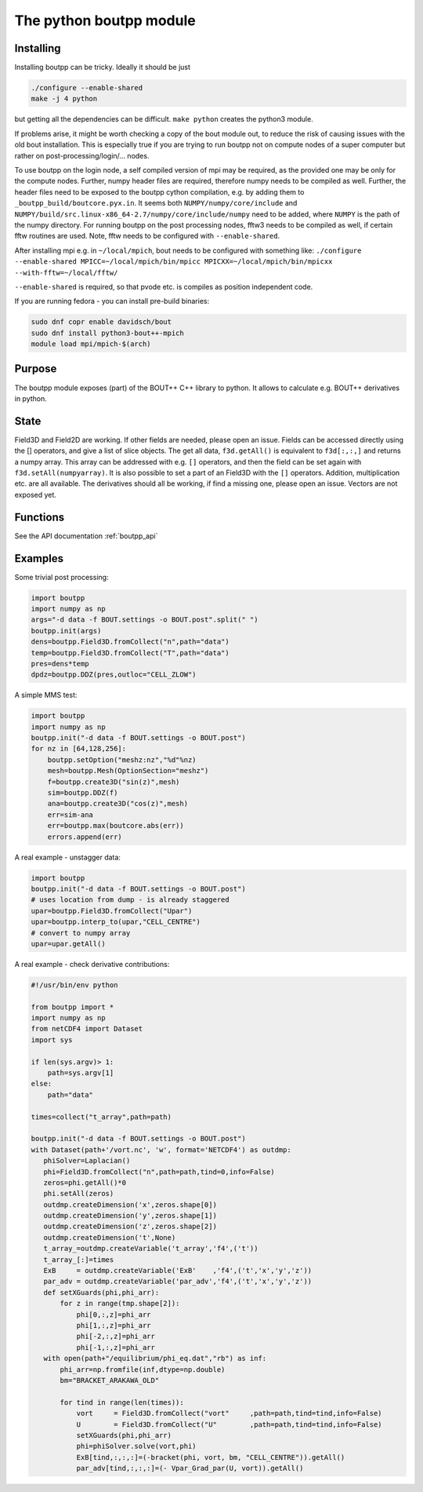 The python boutpp module
==========================

Installing
----------

Installing boutpp can be tricky.
Ideally it should be just

.. code-block:: bash

   ./configure --enable-shared
   make -j 4 python


but getting all the
dependencies can be difficult.
``make python`` creates the python3 module.

If problems arise, it might be worth checking a copy of the bout
module out, to reduce the risk of causing issues with the old bout
installation. This is especially true if you are trying to run
boutpp not on compute nodes of a super computer but rather on
post-processing/login/... nodes.

To use boutpp on the login node, a self compiled version of mpi may be
required, as the provided one may be only for the compute nodes.
Further, numpy header files are required, therefore numpy needs to be
compiled as well.
Further, the header files need to be exposed to the boutpp cython
compilation, e.g. by adding them to ``_boutpp_build/boutcore.pyx.in``.
It seems both ``NUMPY/numpy/core/include`` and
``NUMPY/build/src.linux-x86_64-2.7/numpy/core/include/numpy`` need to be
added, where ``NUMPY`` is the path of the numpy directory.
For running boutpp on the post processing nodes, fftw3 needs to be
compiled as well, if certain fftw routines are used. Note, fftw needs
to be configured with ``--enable-shared``.

After installing mpi e.g. in ``~/local/mpich``, bout needs to be
configured with something like:
``./configure --enable-shared MPICC=~/local/mpich/bin/mpicc MPICXX=~/local/mpich/bin/mpicxx --with-fftw=~/local/fftw/``

``--enable-shared`` is required, so that pvode etc. is compiles as position
independent code.

If you are running fedora - you can install pre-build binaries:

.. code-block:: bash

   sudo dnf copr enable davidsch/bout
   sudo dnf install python3-bout++-mpich
   module load mpi/mpich-$(arch)


Purpose
-------

The boutpp module exposes (part) of the BOUT++ C++ library to python.
It allows to calculate e.g. BOUT++ derivatives in python.

State
-----
Field3D and Field2D are working. If other fields are needed, please open an issue.
Fields can be accessed directly using the [] operators, and give a list of slice objects.
The get all data, ``f3d.getAll()`` is equivalent to ``f3d[:,:,]`` and returns a numpy array.
This array can be addressed with
e.g. ``[]`` operators, and then the field can be set again with
``f3d.setAll(numpyarray)``.
It is also possible to set a part of an Field3D with the ``[]`` operators.
Addition, multiplication etc. are all available.
The derivatives should all be working, if find a missing one, please open an issue.
Vectors are not exposed yet.

Functions
---------

See the API documentation :ref:`boutpp_api`

Examples
--------
Some trivial post processing:

.. code-block:: python

   import boutpp
   import numpy as np
   args="-d data -f BOUT.settings -o BOUT.post".split(" ")
   boutpp.init(args)
   dens=boutpp.Field3D.fromCollect("n",path="data")
   temp=boutpp.Field3D.fromCollect("T",path="data")
   pres=dens*temp
   dpdz=boutpp.DDZ(pres,outloc="CELL_ZLOW")



A simple MMS test:

.. code-block:: python

   import boutpp
   import numpy as np
   boutpp.init("-d data -f BOUT.settings -o BOUT.post")
   for nz in [64,128,256]:
       boutpp.setOption("meshz:nz","%d"%nz)
       mesh=boutpp.Mesh(OptionSection="meshz")
       f=boutpp.create3D("sin(z)",mesh)
       sim=boutpp.DDZ(f)
       ana=boutpp.create3D("cos(z)",mesh)
       err=sim-ana
       err=boutpp.max(boutcore.abs(err))
       errors.append(err)


A real example - unstagger data:

.. code-block:: python

   import boutpp
   boutpp.init("-d data -f BOUT.settings -o BOUT.post")
   # uses location from dump - is already staggered
   upar=boutpp.Field3D.fromCollect("Upar")
   upar=boutpp.interp_to(upar,"CELL_CENTRE")
   # convert to numpy array
   upar=upar.getAll()


A real example - check derivative contributions:

.. code-block:: python

   #!/usr/bin/env python

   from boutpp import *
   import numpy as np
   from netCDF4 import Dataset
   import sys

   if len(sys.argv)> 1:
       path=sys.argv[1]
   else:
       path="data"

   times=collect("t_array",path=path)

   boutpp.init("-d data -f BOUT.settings -o BOUT.post")
   with Dataset(path+'/vort.nc', 'w', format='NETCDF4') as outdmp:
      phiSolver=Laplacian()
      phi=Field3D.fromCollect("n",path=path,tind=0,info=False)
      zeros=phi.getAll()*0
      phi.setAll(zeros)
      outdmp.createDimension('x',zeros.shape[0])
      outdmp.createDimension('y',zeros.shape[1])
      outdmp.createDimension('z',zeros.shape[2])
      outdmp.createDimension('t',None)
      t_array_=outdmp.createVariable('t_array','f4',('t'))
      t_array_[:]=times
      ExB     = outdmp.createVariable('ExB'    ,'f4',('t','x','y','z'))
      par_adv = outdmp.createVariable('par_adv','f4',('t','x','y','z'))
      def setXGuards(phi,phi_arr):
          for z in range(tmp.shape[2]):
              phi[0,:,z]=phi_arr
              phi[1,:,z]=phi_arr
              phi[-2,:,z]=phi_arr
              phi[-1,:,z]=phi_arr
      with open(path+"/equilibrium/phi_eq.dat","rb") as inf:
          phi_arr=np.fromfile(inf,dtype=np.double)
          bm="BRACKET_ARAKAWA_OLD"

          for tind in range(len(times)):
              vort     = Field3D.fromCollect("vort"     ,path=path,tind=tind,info=False)
              U        = Field3D.fromCollect("U"        ,path=path,tind=tind,info=False)
              setXGuards(phi,phi_arr)
              phi=phiSolver.solve(vort,phi)
              ExB[tind,:,:,:]=(-bracket(phi, vort, bm, "CELL_CENTRE")).getAll()
              par_adv[tind,:,:,:]=(- Vpar_Grad_par(U, vort)).getAll()

